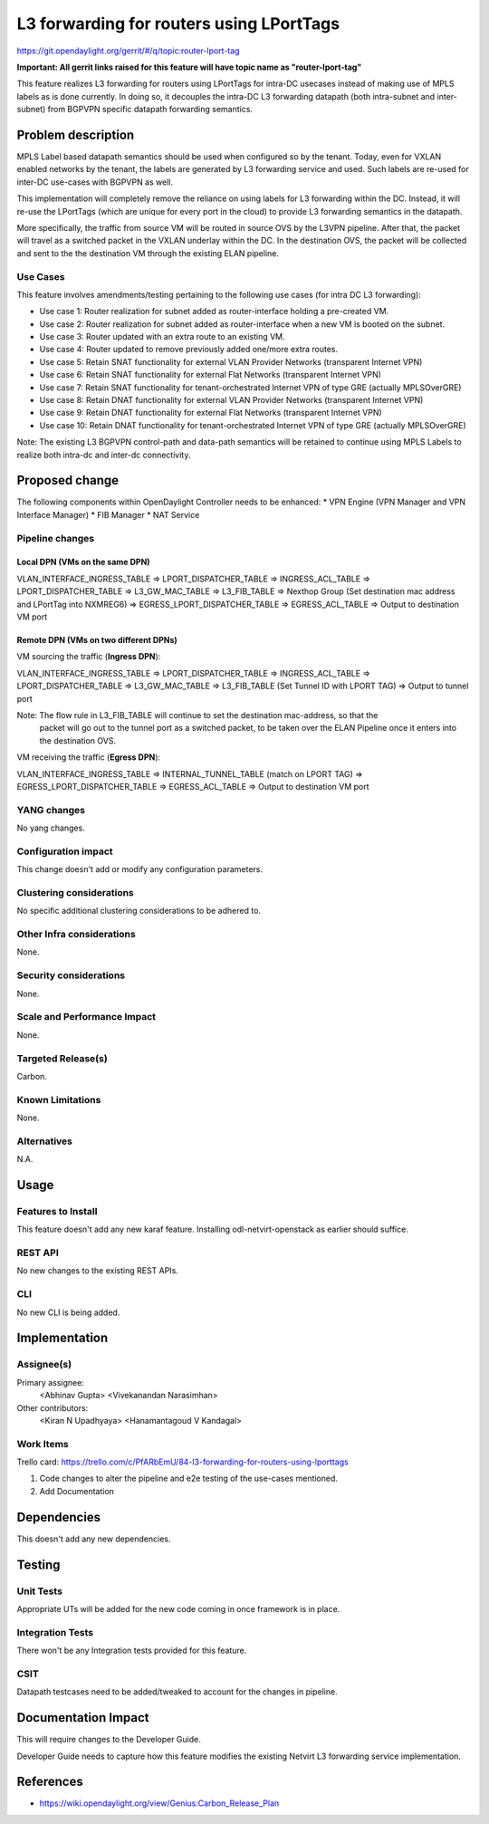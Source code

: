 =========================================
L3 forwarding for routers using LPortTags
=========================================

https://git.opendaylight.org/gerrit/#/q/topic:router-lport-tag

**Important: All gerrit links raised for this feature will have topic name as "router-lport-tag"**

This feature realizes L3 forwarding for routers using LPortTags for intra-DC usecases instead of
making use of MPLS labels as is done currently. In doing so, it decouples the intra-DC L3
forwarding datapath (both intra-subnet and inter-subnet) from BGPVPN specific datapath forwarding
semantics.


Problem description
===================

MPLS Label based datapath semantics should be used when configured so by the tenant. Today, even
for VXLAN enabled networks by the tenant, the labels are generated by L3 forwarding service and
used. Such labels are re-used for inter-DC use-cases with BGPVPN as well.

This implementation will completely remove the reliance on using labels for L3 forwarding within
the DC. Instead, it will re-use the LPortTags (which are unique for every port in the cloud) to
provide L3 forwarding semantics in the datapath.

More specifically, the traffic from source VM will be routed in source OVS by the L3VPN pipeline.
After that, the packet will travel as a switched packet in the VXLAN underlay within the DC. In
the destination OVS, the packet will be collected and sent to the the destination VM through the
existing ELAN pipeline.

Use Cases
---------
This feature involves amendments/testing pertaining to the following use cases (for intra DC L3
forwarding):

* Use case 1: Router realization for subnet added as router-interface holding a pre-created VM.
* Use case 2: Router realization for subnet added as router-interface when a new VM is booted on
  the subnet.
* Use case 3: Router updated with an extra route to an existing VM.
* Use case 4: Router updated to remove previously added one/more extra routes.
* Use case 5: Retain SNAT functionality for external VLAN Provider Networks (transparent Internet
  VPN)
* Use case 6: Retain SNAT functionality for external Flat Networks (transparent Internet VPN)
* Use case 7: Retain SNAT functionality for tenant-orchestrated Internet VPN of type GRE
  (actually MPLSOverGRE)
* Use case 8: Retain DNAT functionality for external VLAN Provider Networks (transparent Internet
  VPN)
* Use case 9: Retain DNAT functionality for external Flat Networks (transparent Internet VPN)
* Use case 10: Retain DNAT functionality for tenant-orchestrated Internet VPN of type GRE
  (actually MPLSOverGRE)


Note:
The existing L3 BGPVPN control-path and data-path semantics will be retained to continue using
MPLS Labels to realize both intra-dc and inter-dc connectivity.


Proposed change
===============

The following components within OpenDaylight Controller needs to be enhanced:
* VPN Engine (VPN Manager and VPN Interface Manager)
* FIB Manager
* NAT Service


Pipeline changes
----------------

Local DPN (VMs on the same DPN)
^^^^^^^^^^^^^^^^^^^^^^^^^^^^^^^
VLAN_INTERFACE_INGRESS_TABLE => LPORT_DISPATCHER_TABLE => INGRESS_ACL_TABLE =>
LPORT_DISPATCHER_TABLE => L3_GW_MAC_TABLE => L3_FIB_TABLE => Nexthop Group (Set destination mac
address and LPortTag into NXMREG6) => EGRESS_LPORT_DISPATCHER_TABLE => EGRESS_ACL_TABLE =>
Output to destination VM port

Remote DPN (VMs on two different DPNs)
^^^^^^^^^^^^^^^^^^^^^^^^^^^^^^^^^^^^^^
VM sourcing the traffic (**Ingress DPN**):

VLAN_INTERFACE_INGRESS_TABLE => LPORT_DISPATCHER_TABLE => INGRESS_ACL_TABLE =>
LPORT_DISPATCHER_TABLE => L3_GW_MAC_TABLE => L3_FIB_TABLE (Set Tunnel ID with LPORT TAG) =>
Output to tunnel port

Note: The flow rule in L3_FIB_TABLE will continue to set the destination mac-address, so that the
 packet will go out to the tunnel port as a switched packet, to be taken over the ELAN Pipeline
 once it enters into the destination OVS.

VM receiving the traffic (**Egress DPN**):

VLAN_INTERFACE_INGRESS_TABLE => INTERNAL_TUNNEL_TABLE (match on LPORT TAG) =>
EGRESS_LPORT_DISPATCHER_TABLE => EGRESS_ACL_TABLE => Output to destination VM port


YANG changes
------------
No yang changes.


Configuration impact
--------------------
This change doesn't add or modify any configuration parameters.


Clustering considerations
-------------------------
No specific additional clustering considerations to be adhered to.


Other Infra considerations
--------------------------
None.


Security considerations
-----------------------
None.


Scale and Performance Impact
----------------------------
None.


Targeted Release(s)
-------------------
Carbon.

Known Limitations
-----------------
None.


Alternatives
------------
N.A.


Usage
=====

Features to Install
-------------------
This feature doesn't add any new karaf feature. Installing odl-netvirt-openstack as earlier
should suffice.

REST API
--------
No new changes to the existing REST APIs.

CLI
---
No new CLI is being added.


Implementation
==============

Assignee(s)
-----------
Primary assignee:
  <Abhinav Gupta>
  <Vivekanandan Narasimhan>

Other contributors:
  <Kiran N Upadhyaya>
  <Hanamantagoud V Kandagal>


Work Items
----------

Trello card: https://trello.com/c/PfARbEmU/84-l3-forwarding-for-routers-using-lporttags

#. Code changes to alter the pipeline and e2e testing of the use-cases mentioned.
#. Add Documentation


Dependencies
============
This doesn't add any new dependencies.


Testing
=======

Unit Tests
----------
Appropriate UTs will be added for the new code coming in once framework is in place.

Integration Tests
-----------------
There won't be any Integration tests provided for this feature.

CSIT
----
Datapath testcases need to be added/tweaked to account for the changes in pipeline.


Documentation Impact
====================
This will require changes to the Developer Guide.

Developer Guide needs to capture how this feature modifies the existing Netvirt L3 forwarding
service implementation.


References
==========

* https://wiki.opendaylight.org/view/Genius:Carbon_Release_Plan
